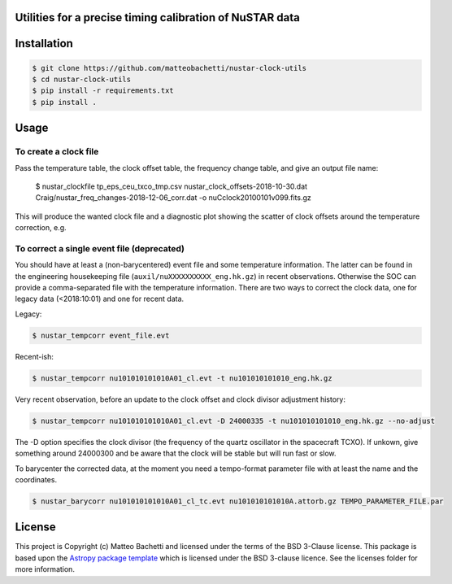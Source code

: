 Utilities for a precise timing calibration of NuSTAR data
---------------------------------------------------------

.. image:: http://img.shields.io/badge/powered%20by-AstroPy-orange.svg?style=flat
    :target: http://www.astropy.org
    :alt: Powered by Astropy Badge

.. image:: https://travis-ci.com/matteobachetti/nustar-clock-utils.svg?token=rstW8i2PFzp3kAXcymsp&branch=master
    :target: https://travis-ci.com/matteobachetti/nustar-clock-utils
    :alt: Travis CI build

 Utilities for a precise timing calibration of NuSTAR data


Installation
------------

.. code-block::

    $ git clone https://github.com/matteobachetti/nustar-clock-utils
    $ cd nustar-clock-utils
    $ pip install -r requirements.txt
    $ pip install .

Usage
-----

To create a clock file
~~~~~~~~~~~~~~~~~~~~~~
Pass the temperature table, the clock offset table, the frequency change table, and give an output file name:

    $ nustar_clockfile tp_eps_ceu_txco_tmp.csv nustar_clock_offsets-2018-10-30.dat Craig/nustar_freq_changes-2018-12-06_corr.dat -o nuCclock20100101v099.fits.gz

This will produce the wanted clock file and a diagnostic plot showing the scatter of clock offsets around the temperature correction, e.g.

.. image:: docs/imgs/diagnostics.png

To correct a single event file (deprecated)
~~~~~~~~~~~~~~~~~~~~~~~~~~~~~~~~~~~~~~~~~~~
You should have at least a (non-barycentered) event file and some temperature information.
The latter can be found in the engineering housekeeping file (``auxil/nuXXXXXXXXXX_eng.hk.gz``) in recent observations.
Otherwise the SOC can provide a comma-separated file with the temperature information.
There are two ways to correct the clock data, one for legacy data (<2018:10:01) and one for recent data.

Legacy:

.. code-block ::

    $ nustar_tempcorr event_file.evt

Recent-ish:

.. code-block ::

    $ nustar_tempcorr nu101010101010A01_cl.evt -t nu101010101010_eng.hk.gz


Very recent observation, before an update to the clock offset and clock divisor adjustment history:

.. code-block ::

    $ nustar_tempcorr nu101010101010A01_cl.evt -D 24000335 -t nu101010101010_eng.hk.gz --no-adjust

The -D option specifies the clock divisor (the frequency of the quartz oscillator in the spacecraft TCXO).
If unkown, give something around 24000300 and be aware that the clock will be stable but will run fast or slow.

To barycenter the corrected data, at the moment you need a tempo-format parameter file with at least the
name and the coordinates.

.. code-block ::

    $ nustar_barycorr nu101010101010A01_cl_tc.evt nu101010101010A.attorb.gz TEMPO_PARAMETER_FILE.par

License
-------

This project is Copyright (c) Matteo Bachetti and licensed under
the terms of the BSD 3-Clause license. This package is based upon
the `Astropy package template <https://github.com/astropy/package-template>`_
which is licensed under the BSD 3-clause licence. See the licenses folder for
more information.


